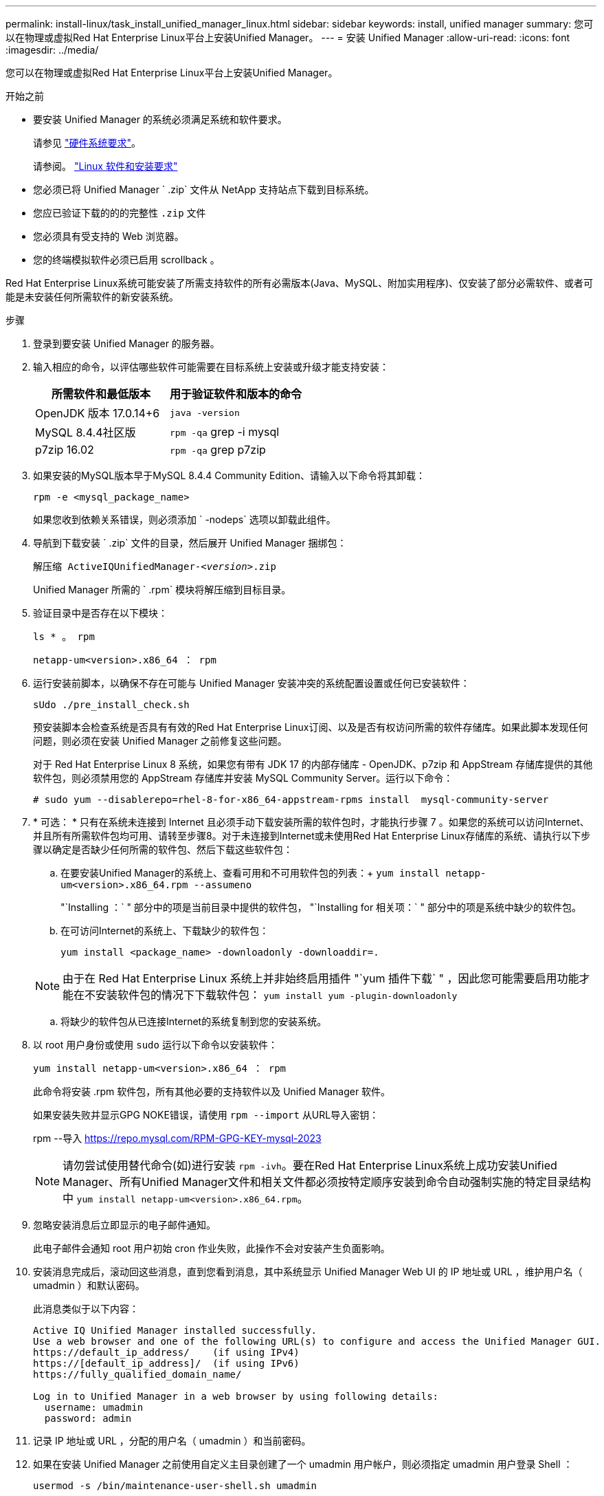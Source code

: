 ---
permalink: install-linux/task_install_unified_manager_linux.html 
sidebar: sidebar 
keywords: install, unified manager 
summary: 您可以在物理或虚拟Red Hat Enterprise Linux平台上安装Unified Manager。 
---
= 安装 Unified Manager
:allow-uri-read: 
:icons: font
:imagesdir: ../media/


[role="lead"]
您可以在物理或虚拟Red Hat Enterprise Linux平台上安装Unified Manager。

.开始之前
* 要安装 Unified Manager 的系统必须满足系统和软件要求。
+
请参见 link:concept_virtual_infrastructure_or_hardware_system_requirements.html["硬件系统要求"]。

+
请参阅。 link:reference_red_hat_software_and_installation_requirements.html["Linux 软件和安装要求"]

* 您必须已将 Unified Manager ` .zip` 文件从 NetApp 支持站点下载到目标系统。
* 您应已验证下载的的的完整性 `.zip` 文件
* 您必须具有受支持的 Web 浏览器。
* 您的终端模拟软件必须已启用 scrollback 。


Red Hat Enterprise Linux系统可能安装了所需支持软件的所有必需版本(Java、MySQL、附加实用程序)、仅安装了部分必需软件、或者可能是未安装任何所需软件的新安装系统。

.步骤
. 登录到要安装 Unified Manager 的服务器。
. 输入相应的命令，以评估哪些软件可能需要在目标系统上安装或升级才能支持安装：
+
[cols="2*"]
|===
| 所需软件和最低版本 | 用于验证软件和版本的命令 


 a| 
OpenJDK 版本 17.0.14+6
 a| 
`java -version`



 a| 
MySQL 8.4.4社区版
 a| 
`rpm -qa` grep -i mysql



 a| 
p7zip 16.02
 a| 
`rpm -qa` grep p7zip

|===
. 如果安装的MySQL版本早于MySQL 8.4.4 Community Edition、请输入以下命令将其卸载：
+
`rpm -e <mysql_package_name>`

+
如果您收到依赖关系错误，则必须添加 ` -nodeps` 选项以卸载此组件。

. 导航到下载安装 ` .zip` 文件的目录，然后展开 Unified Manager 捆绑包：
+
`解压缩 ActiveIQUnifiedManager-_<version>_.zip`

+
Unified Manager 所需的 ` .rpm` 模块将解压缩到目标目录。

. 验证目录中是否存在以下模块：
+
`ls * 。 rpm`

+
`netapp-um<version>.x86_64 ： rpm`

. 运行安装前脚本，以确保不存在可能与 Unified Manager 安装冲突的系统配置设置或任何已安装软件：
+
`sUdo ./pre_install_check.sh`

+
预安装脚本会检查系统是否具有有效的Red Hat Enterprise Linux订阅、以及是否有权访问所需的软件存储库。如果此脚本发现任何问题，则必须在安装 Unified Manager 之前修复这些问题。

+
对于 Red Hat Enterprise Linux 8 系统，如果您有带有 JDK 17 的内部存储库 - OpenJDK、p7zip 和 AppStream 存储库提供的其他软件包，则必须禁用您的 AppStream 存储库并安装 MySQL Community Server。运行以下命令：

+
[listing]
----
# sudo yum --disablerepo=rhel-8-for-x86_64-appstream-rpms install  mysql-community-server
----
. * 可选： * 只有在系统未连接到 Internet 且必须手动下载安装所需的软件包时，才能执行步骤 7 。如果您的系统可以访问Internet、并且所有所需软件包均可用、请转至步骤8。对于未连接到Internet或未使用Red Hat Enterprise Linux存储库的系统、请执行以下步骤以确定是否缺少任何所需的软件包、然后下载这些软件包：
+
.. 在要安装Unified Manager的系统上、查看可用和不可用软件包的列表：+
`yum install netapp-um<version>.x86_64.rpm --assumeno`
+
"`Installing ：` " 部分中的项是当前目录中提供的软件包， "`Installing for 相关项：` " 部分中的项是系统中缺少的软件包。

.. 在可访问Internet的系统上、下载缺少的软件包：
+
`yum install <package_name> -downloadonly -downloaddir=.`

+
[NOTE]
====
由于在 Red Hat Enterprise Linux 系统上并非始终启用插件 "`yum 插件下载` " ，因此您可能需要启用功能才能在不安装软件包的情况下下载软件包： `yum install yum -plugin-downloadonly`

====
.. 将缺少的软件包从已连接Internet的系统复制到您的安装系统。


. 以 root 用户身份或使用 `sudo` 运行以下命令以安装软件：
+
`yum install netapp-um<version>.x86_64 ： rpm`

+
此命令将安装 .rpm 软件包，所有其他必要的支持软件以及 Unified Manager 软件。

+
如果安装失败并显示GPG NOKE错误，请使用 `rpm --import` 从URL导入密钥：

+
rpm --导入 https://repo.mysql.com/RPM-GPG-KEY-mysql-2023[]

+
[NOTE]
====
请勿尝试使用替代命令(如)进行安装 `rpm -ivh`。要在Red Hat Enterprise Linux系统上成功安装Unified Manager、所有Unified Manager文件和相关文件都必须按特定顺序安装到命令自动强制实施的特定目录结构中 `yum install netapp-um<version>.x86_64.rpm`。

====
. 忽略安装消息后立即显示的电子邮件通知。
+
此电子邮件会通知 root 用户初始 cron 作业失败，此操作不会对安装产生负面影响。

. 安装消息完成后，滚动回这些消息，直到您看到消息，其中系统显示 Unified Manager Web UI 的 IP 地址或 URL ，维护用户名（ umadmin ）和默认密码。
+
此消息类似于以下内容：

+
[listing]
----
Active IQ Unified Manager installed successfully.
Use a web browser and one of the following URL(s) to configure and access the Unified Manager GUI.
https://default_ip_address/    (if using IPv4)
https://[default_ip_address]/  (if using IPv6)
https://fully_qualified_domain_name/

Log in to Unified Manager in a web browser by using following details:
  username: umadmin
  password: admin
----
. 记录 IP 地址或 URL ，分配的用户名（ umadmin ）和当前密码。
. 如果在安装 Unified Manager 之前使用自定义主目录创建了一个 umadmin 用户帐户，则必须指定 umadmin 用户登录 Shell ：
+
`usermod -s /bin/maintenance-user-shell.sh umadmin`



访问Web UI以更改umadmin用户的默认密码、并执行Unified Manager的初始设置、如中所述 link:../config/concept_configure_unified_manager.html["正在配置 Active IQ Unified Manager"]。必须更改umadmin用户的默认密码。
